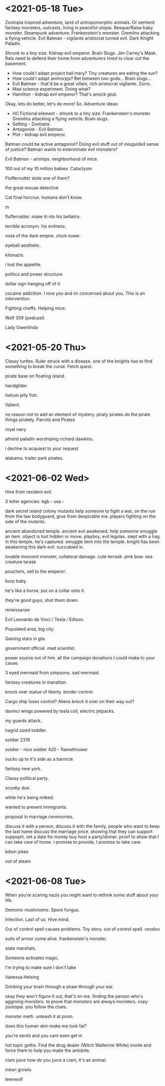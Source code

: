* <2021-05-18 Tue>
Zootopia inspired adventure, land of antropomorphic animals. Or sentient fantasy monsters, outcasts, living in peaceful utopia.
Resque/Raise baby monster.
Steampunk adventure. Frankenstein's monster.
Gremlins attacking a flying vehicle.
Evil Batman - vigilante aristocrat turned evil. Dark Knight Paladin.

Shrunk to a tiny size.
Kidnap evil emperor.
Brain Slugs.
Jim Carrey's Mask.
Rats need to defend their home from adventurers hired to clear out the basement.

- How could I adapt project hail mary? Tiny creatures are eating the sun?
- How could I adapt animorpjs? Bet between two gods... Brain slugs...
- Evil Batman - that'd be a great villain, rich aristocrat vigilante. Zorro.
- Mad science experiment. Doing what?
- Hamilton - kidnap evil emperor? That's ansick goal.
Okay, lets do better, let's do more!
So. Adventure ideas:
- HC Fictional element - shrunk to a tiny size. Frankenstein's monster. Gremlins attacking a flying vehicle. Brain slugs.
- Setting - Zootopia.
- Antagonist - Evil Batman.
- Plot - kidnap evil emperor.

Batman could be active antagonist? Doing evil stuff out of misguided sense of justice?
Batman wants to exterminate evil monsters?

Evil Batman - airships.
neighborhood of mice.

100 out of my 10 million babies.
Cataclysm

Fluffernutter stole one of them?

the great mouse detective

Cat final horcrux.
humans don't know.

m

fluffernatter.
make iti nto his bellatrix.

terrible acronym.
his evilness.

vista of the dark empire.
clock tower.

eyeball aesthetic.

kilonazis.

i lost the appetite.

politics and power structure.


dollar sign hanging off of it.

cocaine addcition.
I love you and im concerned about you. This is an intervention.

Fighting cheffs. Helping mice.

Wolf 359 (podcast)

Lady Gwenlinda
* <2021-05-20 Thu>
Classy turtles.
Ruler struck with a disease. one of the knights has to find something to break the curse. Fetch quest.

pirate base on floating island.

handglider.

helium jelly fish.

Valient.

no reason not to add an element of mystery.
piraty pirates do the pirate things pirately.
Parrots and Pirates

royal navy

atheist paladin
worshiping richard dawkins.

i decline to acquiest to your request

alabama. trailer park pirates.
* <2021-06-02 Wed>

Hive from resident evil.

3 letter agencies.
kgb -
usa -

dark secret
island colony
mutants
help someone to fight a war, on the run from the law
bodyguard, grue from despicable me.
players fighting on the side of the mutants.

ancient abandoned temple.
ancient evil awakened.
help someone smuggle an item.
object is lost hidden or move.
playboy, evil legolas.
slept with a hag in this temple.
he's captured.
smuggle item into the temple.
knight has been awakening this dark evil.
succubied in.

lovable innocent monster, collateral damage.
cute terrask. pink bow.
sea creature
tarask

pouchers, sell to the emperor.

burp baby

he's like a horse.
put on a collar onto it.

they're good guys, shot them down.



reneissanse

Evil Leonardo da Vinci / Tesla / Edison.

Populated area, big city.

Gaining stars in gta.

government official.
mad scientist.

power source out of him.
all the campaign donations I could make to your cause.

3 eyed mermaid from simpsons.
sad mermaid.

fantasy creatures in manattan.

knock over statue of liberty.
border control.

 Cargo ship loses control?
Aliens knock it over on their way out?

davinci wings powered by tesla coil, electric jetpacks.

my guards attack.

hagrid sized toddler.

soldier 2319

soldier - nice
soldier 420 - flamethrower

sucks up to it's side as a barnicle

fantasy new york.

Classy political party.


scooby doo.

while he's being milked.

wanted to prevent immigrants.

proposal in marriage ceremonies.

discuss it with a person, discuss it with the family.
people who want to keep the last name discuss the marriage price.
showing that they can support suppoprt.
set a date for money buy
host a party/dinner.
proof to show that I can take care of home.
i promise to provide, I promise to take care.

bdsm jokes


out of steam
* <2021-06-08 Tue>

When you're scaring nazis you might want to rethink some stuff about your life.

Demonic mushrooms.
Spore fungus.

Infection.
Last of us.
Hive mind.

Out of control spell causes problems.
Toy story.
out of control spell.
voodoo

suits of armor come alive.
frankenstein's monster.

state marshals.

Someone activates magic.

I'm trying to make sure I don't take

Vanessa Helsing

Drinking your brain through a straw through your ear.

okay they won't figure it out, that's on me.
finding the person who's aggroing monsters.
to prove that monsters are always monsters.
copy zootopia. you follow the clues.

monster meth.
unleash it at prom.

does this human skin make me look fat?

you're nerds and you cant even get in

hot topic goths.
Find the drug dealer (Witch Walterine White) inside and force them to help you make the antidote.

clam juice
how do you juice a clam, it's an animal.

mean growls

teenwolf
